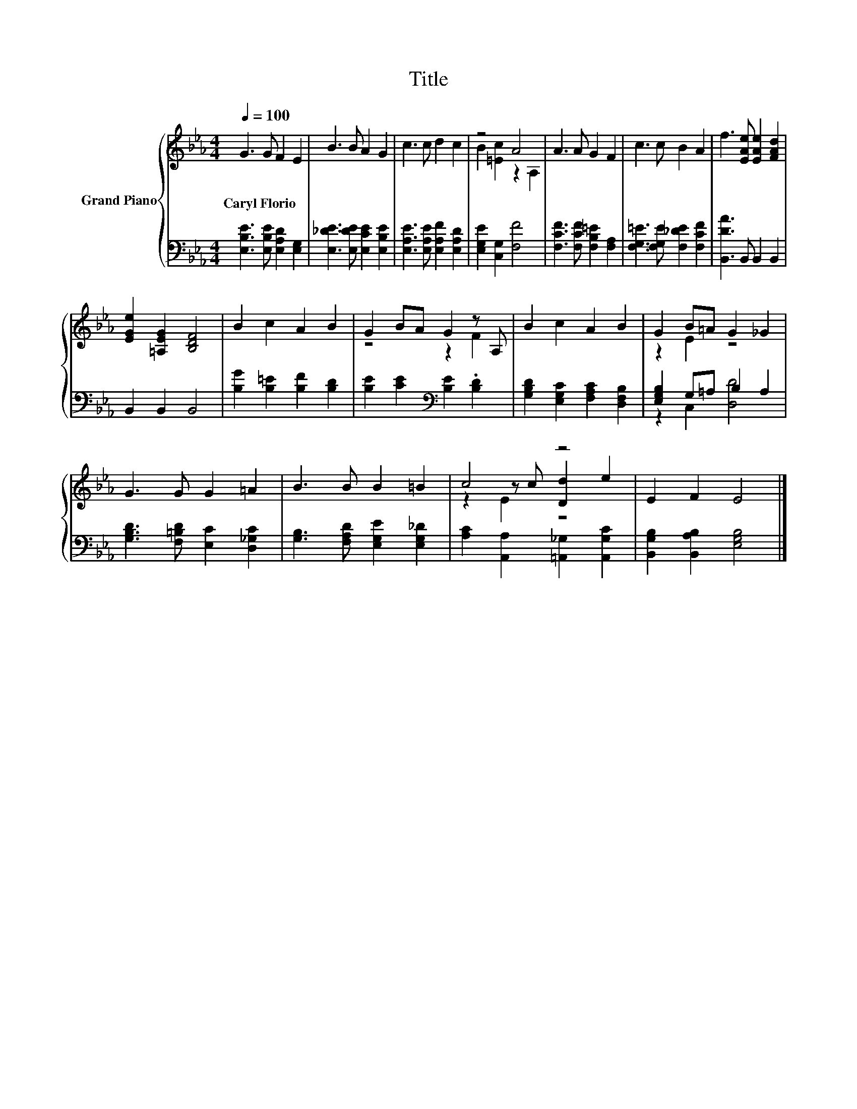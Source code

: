 X:1
T:Title
%%score { ( 1 3 5 ) | ( 2 4 ) }
L:1/8
Q:1/4=100
M:4/4
K:Eb
V:1 treble nm="Grand Piano"
V:3 treble 
V:5 treble 
V:2 bass 
V:4 bass 
V:1
 G3 G F2 E2 | B3 B A2 G2 | c3 c d2 c2 | z4 A4 | A3 A G2 F2 | c3 c B2 A2 | f3 [EAe] [EAe]2 [FAd]2 | %7
w: Caryl~Florio * * *|||||||
 [EGe]2 [=A,EG]2 [B,DF]4 | B2 c2 A2 B2 | G2 BA G2 z A, | B2 c2 A2 B2 | G2 B=A G2 _G2 | %12
w: |||||
 G3 G G2 =A2 | B3 B B2 =B2 | c4 z4 | E2 F2 E4 |] %16
w: ||||
V:2
 [E,B,E]3 [E,B,E] [E,A,D]2 [E,G,]2 | [E,_DE]3 [E,DE] [E,CE]2 [E,B,E]2 | %2
 [E,A,E]3 [E,A,E] [E,A,F]2 [E,A,D]2 | [E,G,E]2 [C,G,]2 [F,F]4 | [F,CF]3 [F,CF] [F,B,=E]2 [F,A,]2 | %5
 [F,G,=E]3 [F,G,E] [F,_DE]2 [F,CF]2 | [B,,DA]3 B,, B,,2 B,,2 | B,,2 B,,2 B,,4 | %8
 [B,G]2 [B,=E]2 [B,F]2 [B,D]2 | [B,E]2 [CE]2[K:bass] [B,E]2 .[B,D]2 | %10
 [G,B,D]2 [E,G,C]2 [F,A,C]2 [D,F,B,]2 | [E,G,B,]2 G,=A, B,2 A,2 | %12
 [G,B,D]3 [F,=B,D] [E,C]2 [D,_G,C]2 | [G,B,]3 [F,A,D] [E,G,E]2 [E,G,_D]2 | %14
 [A,C]2 [A,,A,]2 [=A,,_G,]2 [A,,G,C]2 | [B,,G,B,]2 [B,,A,B,]2 [E,G,B,]4 |] %16
V:3
 x8 | x8 | x8 | B2 [=Ec]2 z2 A,2 | x8 | x8 | x8 | x8 | x8 | z4 z2 F2 | x8 | z2 E2 z4 | x8 | x8 | %14
 z2 z c [Dd]2 e2 | x8 |] %16
V:4
 x8 | x8 | x8 | x8 | x8 | x8 | x8 | x8 | x8 | x4[K:bass] x4 | x8 | z2 C,2 [D,D]4 | x8 | x8 | x8 | %15
 x8 |] %16
V:5
 x8 | x8 | x8 | x8 | x8 | x8 | x8 | x8 | x8 | x8 | x8 | x8 | x8 | x8 | z2 E2 z4 | x8 |] %16

